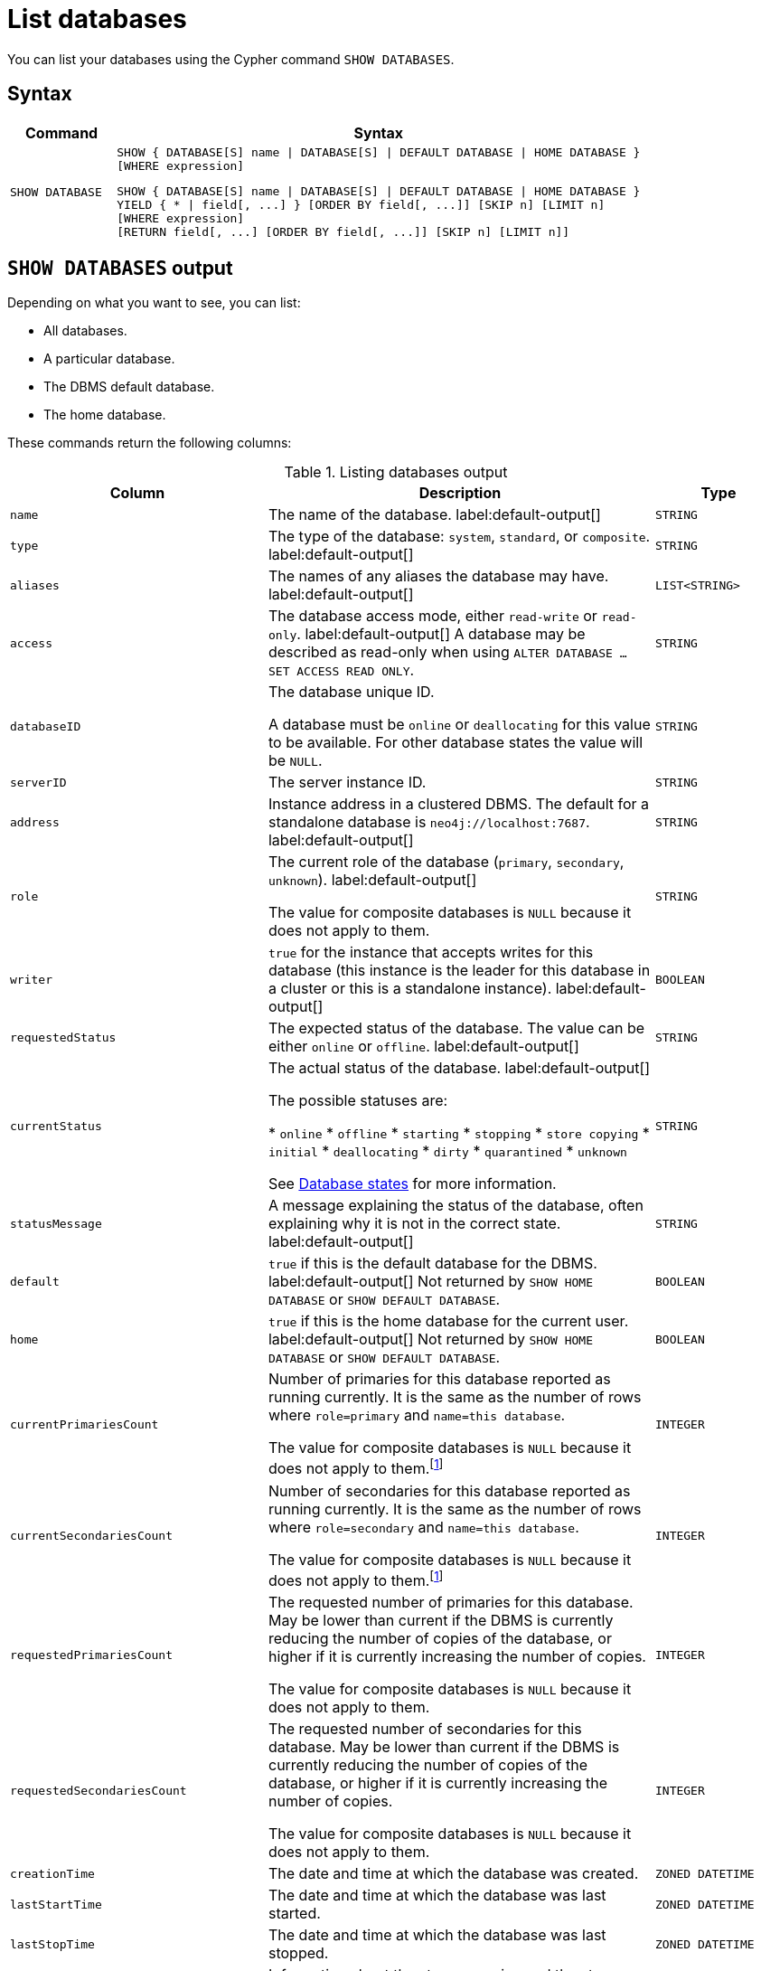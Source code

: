 :description: how to list databases in Neo4j, use SHOW DATABASES command, see all available databases, databases states. How to filter listed databases in Neo4j.
[[manage-databases-list]]
= List databases

You can list your databases using the Cypher command `SHOW DATABASES`.

== Syntax

[options="header", width="100%", cols="1m,5a"]
|===
| Command | Syntax

| SHOW DATABASE
|
[source, syntax, role="noheader"]
----
SHOW { DATABASE[S] name \| DATABASE[S] \| DEFAULT DATABASE \| HOME DATABASE }
[WHERE expression]
----

[source, syntax, role="noheader"]
----
SHOW { DATABASE[S] name \| DATABASE[S] \| DEFAULT DATABASE \| HOME DATABASE }
YIELD { * \| field[, ...] } [ORDER BY field[, ...]] [SKIP n] [LIMIT n]
[WHERE expression]
[RETURN field[, ...] [ORDER BY field[, ...]] [SKIP n] [LIMIT n]]
----

|===


== `SHOW DATABASES` output

Depending on what you want to see, you can list:

* All databases.
* A particular database.
* The DBMS default database.
* The home database.

These commands return the following columns:

.Listing databases output
[options="header", width="100%", cols="4m,6,2m"]
|===
| Column | Description | Type

| name
| The name of the database. label:default-output[]
| STRING

| type
| The type of the database: `system`, `standard`, or `composite`. label:default-output[]
| STRING

| aliases
| The names of any aliases the database may have. label:default-output[]
| LIST<STRING>

| access
| The database access mode, either `read-write` or `read-only`. label:default-output[]
A database may be described as read-only when using `ALTER DATABASE ... SET ACCESS READ ONLY`.
| STRING

| databaseID
| The database unique ID.

A database must be `online` or `deallocating` for this value to be available.
For other database states the value will be `NULL`.
| STRING

| serverID
| The server instance ID.
| STRING

| address
|
Instance address in a clustered DBMS.
The default for a standalone database is `neo4j://localhost:7687`. label:default-output[]
| STRING

| role
| The current role of the database (`primary`, `secondary`, `unknown`). label:default-output[]

The value for composite databases is `NULL` because it does not apply to them.
| STRING

| writer
|`true` for the instance that accepts writes for this database (this instance is the leader for this database in a cluster or this is a standalone instance). label:default-output[]
| BOOLEAN

| requestedStatus
| The expected status of the database.
The value can be either `online` or `offline`. label:default-output[]
| STRING

| currentStatus
| The actual status of the database. label:default-output[]

The possible statuses are:

* `online`
* `offline`
* `starting`
* `stopping`
* `store copying`
* `initial`
* `deallocating`
* `dirty`
* `quarantined`
* `unknown`

See <<database-states>> for more information.
| STRING

| statusMessage
| A message explaining the status of the database, often explaining why it is not in the correct state. label:default-output[]
| STRING

| default
|
`true` if this is the default database for the DBMS. label:default-output[]
Not returned by `SHOW HOME DATABASE` or `SHOW DEFAULT DATABASE`.
| BOOLEAN

| home
|
`true` if this is the home database for the current user. label:default-output[]
Not returned by `SHOW HOME DATABASE` or `SHOW DEFAULT DATABASE`.
| BOOLEAN

| `currentPrimariesCount`
| Number of primaries for this database reported as running currently.
It is the same as the number of rows where `role=primary` and `name=this database`.

The value for composite databases is `NULL` because it does not apply to them.footnote:compositeDb[This change applies to versions 2025.04 and later and 5.26.5 and later.]
| INTEGER

| `currentSecondariesCount`
| Number of secondaries for this database reported as running currently.
It is the same as the number of rows where `role=secondary` and `name=this database`.

The value for composite databases is `NULL` because it does not apply to them.footnote:compositeDb[]
| INTEGER

| `requestedPrimariesCount`
| The requested number of primaries for this database.
May be lower than current if the DBMS is currently reducing the number of copies of the database, or higher if it is currently increasing the number of copies.

The value for composite databases is `NULL` because it does not apply to them.
| INTEGER

| `requestedSecondariesCount`
| The requested number of secondaries for this database.
May be lower than current if the DBMS is currently reducing the number of copies of the database, or higher if it is currently increasing the number of copies.

The value for composite databases is `NULL` because it does not apply to them.
| INTEGER

| creationTime
| The date and time at which the database was created.
| ZONED DATETIME

| lastStartTime
| The date and time at which the database was last started.
| ZONED DATETIME

| lastStopTime
| The date and time at which the database was last stopped.
| ZONED DATETIME

| store
|
Information about the storage engine and the store format.

The value is a string formatted as:

[source, syntax, role="noheader"]
----
{storage engine}-{store format}-{major version}.{minor version}
----
A database must be `online` or `deallocating` for this value to be available.
For other database states the value will be `NULL`.

The value for composite databases is `NULL` because it does not apply to them.footnote:compositeDb[]
| STRING

| lastCommittedTxn
| The ID of the last transaction received.

A database must be `online` or `deallocating` for this value to be available.
For other database states the value will be `NULL`.
| INTEGER

| replicationLag
|
Number of transactions the current database is behind compared to the database on the primary instance.
The lag is expressed in negative integers. In standalone environments, the value is always `0`.

A database must be `online` or `deallocating` for this value to be available.
For other database states the value will be `NULL`.
| INTEGER

|constituents
|The names of any constituents the database may have. Applicable only for composite databases. label:default-output[]
| LIST<STRING>

|options
|The map of options applied to the database.

The value for composite databases is `NULL` because it does not apply to them.
| MAP

|===

The results of the `SHOW DATABASES` command are filtered according to the `ACCESS` privileges of the user.
However, some privileges enable users to see additional databases regardless of their `ACCESS` privileges:

* Users with `CREATE/DROP/ALTER DATABASE` or `SET DATABASE ACCESS` privileges can see all standard databases.
* Users with `CREATE/DROP COMPOSITE DATABASE` or `COMPOSITE DATABASE MANAGEMENT` privileges can see all composite databases.
* Users with `DATABASE MANAGEMENT` privilege can see all databases.

If a user has not been granted `ACCESS` privilege to any databases nor any of the above special cases, the command can still be executed but it will only return the `system` database, which is always visible.

[[database-states]]
== Database states

A database's `currentStatus` can be one of the following:

[options="header" cols="m,a"]
|===
| State
| Description

| online
| The database is running.

| offline
| The database is not running.
If the `statusMessage` column is filled, the database is not running because of a problem.

| starting
| The database is not running, but is about to.

| stopping
| The database is not running anymore, but still has not stopped completely.
No offline operations (e.g. `load`/`dump`) can be performed yet.

| store copying
| The database is currently being updated from another instance of Neo4j.

| initial
| The database has not yet been created.

| deallocating
| Only applies to databases in a cluster.
The database is still online but will eventually be offline due to a transfer of its role in the cluster to a different member.
The status is `deallocting` until the transfer is complete, which can take anything from a second to a day or more.

| dirty
| This state implies an error has occurred.
The database's underlying store files may be invalid.
For more information, consult the `statusMessage` column or the server's logs.

| quarantined
| The database is effectively stopped and its state may not be changed until no longer quarantined.
For more information, consult the `statusMessage` column or the server's logs.

| unknown
| This instance of Neo4j does not know the state of this database.

|===

[NOTE]
====
Note that for failed databases, the `currentStatus` and `requestedStatus` are different.
This often implies an error, but **that is not always the case**.
For example, a database may take a while to transition from `offline` to `online` due to a performing recovery.
Or, during normal operation, a database's `currentStatus` may be transiently different from its `requestedStatus` due to a necessary automatic process, such as one Neo4j instance copying store files from another.
====


== Show all available databases

A summary of all available databases can be displayed using the command `SHOW DATABASES`.

.Query
[source, cypher]
----
SHOW DATABASES
----

.Result
[role="queryresult"]
----
+------------------------------------------------------------------------------------------------------------------------------------------------------------------------------------------------+
| name     | type       | aliases                      | access       | address          | role      | writer | requestedStatus | currentStatus | statusMessage | default | home  | constituents |
+------------------------------------------------------------------------------------------------------------------------------------------------------------------------------------------------+
| "movies" | "standard" | ["films", "motion pictures"] | "read-write" | "localhost:7687" | "primary" | TRUE   | "online"        | "online"      | ""            | FALSE   | FALSE | []           |
| "neo4j"  | "standard" | []                           | "read-write" | "localhost:7687" | "primary" | TRUE   | "online"        | "online"      | ""            | TRUE    | TRUE  | []           |
| "system" | "system"   | []                           | "read-write" | "localhost:7687" | "primary" | TRUE   | "online"        | "online"      | ""            | FALSE   | FALSE | []           |
+------------------------------------------------------------------------------------------------------------------------------------------------------------------------------------------------+
----

[NOTE]
====
Databases hosted on servers that are offline are also returned by the `SHOW DATABASES` command.
For such databases, the `address` column displays `NULL`, the `currentStatus` column displays `unknown`, and the `statusMessage` displays `Server is unavailable`.
====

== Show detailed information for a particular database

In this example, the detailed information for a particular database can be displayed using the command `SHOW DATABASE name YIELD *`.
When a `YIELD` clause is provided, the full set of columns is returned.

.Query
[source, cypher, role=test-result-skip]
----
SHOW DATABASE movies YIELD *
----

.Result
[role="queryresult"]
----
+----------------------------------------------------------------------------------------------------------------------------------------------------------------------------------------------------------------------------------------------------------------------------------------------------------------------------------------------------------------------------------------------------------------------------------------------------------------------------------------------------------------------------------------------------------------+
| name     | type       | aliases                      | access       | databaseID                                                         | serverID                               | address          | role      | writer | requestedStatus | currentStatus | statusMessage | default | home  | currentPrimariesCount | currentSecondariesCount | requestedPrimariesCount | requestedSecondariesCount | creationTime             | lastStartTime            | lastStopTime | store                | lastCommittedTxn | replicationLag | constituents | options |
+----------------------------------------------------------------------------------------------------------------------------------------------------------------------------------------------------------------------------------------------------------------------------------------------------------------------------------------------------------------------------------------------------------------------------------------------------------------------------------------------------------------------------------------------------------------+
| "movies" | "standard" | ["films", "motion pictures"] | "read-write" | "C066801F54B44EA1520F0FE392B4005AABF42D8DD0A5FD09969B955575D287D5" | "e3063985-e2f4-4728-824b-a7d53779667a" | "localhost:7687" | "primary" | TRUE   | "online"        | "online"      | ""            | FALSE   | FALSE | 1                     | 0                       | 1                       | 0                         | 2023-08-14T10:01:29.074Z | 2023-08-14T10:01:29.074Z | NULL         | "record-aligned-1.1" | 3                | 0              | []           | {}      |
+----------------------------------------------------------------------------------------------------------------------------------------------------------------------------------------------------------------------------------------------------------------------------------------------------------------------------------------------------------------------------------------------------------------------------------------------------------------------------------------------------------------------------------------------------------------+
----

== Show the number of databases

The number of distinct databases can be seen using `YIELD` and a `count()` function in the `RETURN` clause.

.Query
[source, cypher]
----
SHOW DATABASES YIELD name
RETURN count(DISTINCT name) AS count
----

.Result
[role="queryresult"]
----
+-------+
| count |
+-------+
| 3     |
+-------+
----

By specifying the `name` column and sorting the results by distinct name, only the number of distinct databases are counted, **not** the number of allocations of databases in a clustered environment.


== Show the default database

The default database can be seen using the command `SHOW DEFAULT DATABASE`.

.Query
[source, cypher]
----
SHOW DEFAULT DATABASE
----

.Result
[role="queryresult"]
----
+--------------------------------------------------------------------------------------------------------------------------------------------------------+
| name    | type       | aliases | access       | address          | role      | writer | requestedStatus | currentStatus | statusMessage | constituents |
+--------------------------------------------------------------------------------------------------------------------------------------------------------+
| "neo4j" | "standard" | []      | "read-write" | "localhost:7687" | "primary" | TRUE   | "online"        | "online"      | ""            | []           |
+--------------------------------------------------------------------------------------------------------------------------------------------------------+
----

== Show the home database

The home database for the current user can be seen using the command `SHOW HOME DATABASE`.

.Query
[source, cypher]
----
SHOW HOME DATABASE
----

.Result
[role="queryresult"]
----
+--------------------------------------------------------------------------------------------------------------------------------------------------------+
| name    | type       | aliases | access       | address          | role      | writer | requestedStatus | currentStatus | statusMessage | constituents |
+--------------------------------------------------------------------------------------------------------------------------------------------------------+
| "neo4j" | "standard" | []      | "read-write" | "localhost:7687" | "primary" | TRUE   | "online"        | "online"      | ""            | []           |
+--------------------------------------------------------------------------------------------------------------------------------------------------------+
----

== Filter the listed databases

It is also possible to filter and sort the results by using `YIELD`, `ORDER BY`, and `WHERE`.

.Query
[source, cypher]
----
SHOW DATABASES YIELD name, currentStatus, requestedStatus
ORDER BY currentStatus
WHERE name CONTAINS 'o'
----

In this example:

* The number of columns returned has been reduced with the `YIELD` clause.
* The order of the returned columns has been changed.
* The results are ordered by the `currentStatus` column using `ORDER BY`.
* The results have been filtered to only show database names containing `'o'`.

It is also possible to use `SKIP` and `LIMIT` to paginate the results.


.Result
[role="queryresult"]
----
+--------------------------------------------+
| name     | currentStatus | requestedStatus |
+--------------------------------------------+
| "movies" | "online"      | "online"        |
| "neo4j"  | "online"      | "online"        |
+--------------------------------------------+
----
